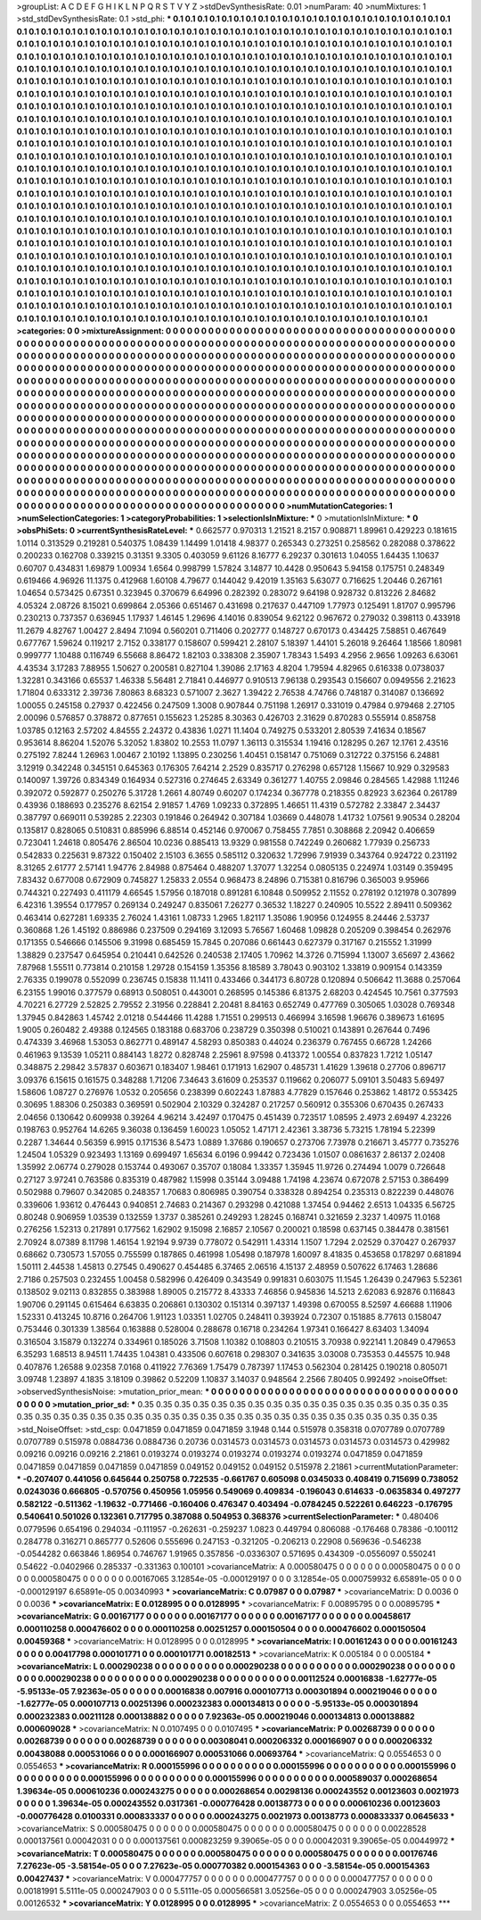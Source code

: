>groupList:
A C D E F G H I K L
N P Q R S T V Y Z 
>stdDevSynthesisRate:
0.01 
>numParam:
40
>numMixtures:
1
>std_stdDevSynthesisRate:
0.1
>std_phi:
***
0.1 0.1 0.1 0.1 0.1 0.1 0.1 0.1 0.1 0.1
0.1 0.1 0.1 0.1 0.1 0.1 0.1 0.1 0.1 0.1
0.1 0.1 0.1 0.1 0.1 0.1 0.1 0.1 0.1 0.1
0.1 0.1 0.1 0.1 0.1 0.1 0.1 0.1 0.1 0.1
0.1 0.1 0.1 0.1 0.1 0.1 0.1 0.1 0.1 0.1
0.1 0.1 0.1 0.1 0.1 0.1 0.1 0.1 0.1 0.1
0.1 0.1 0.1 0.1 0.1 0.1 0.1 0.1 0.1 0.1
0.1 0.1 0.1 0.1 0.1 0.1 0.1 0.1 0.1 0.1
0.1 0.1 0.1 0.1 0.1 0.1 0.1 0.1 0.1 0.1
0.1 0.1 0.1 0.1 0.1 0.1 0.1 0.1 0.1 0.1
0.1 0.1 0.1 0.1 0.1 0.1 0.1 0.1 0.1 0.1
0.1 0.1 0.1 0.1 0.1 0.1 0.1 0.1 0.1 0.1
0.1 0.1 0.1 0.1 0.1 0.1 0.1 0.1 0.1 0.1
0.1 0.1 0.1 0.1 0.1 0.1 0.1 0.1 0.1 0.1
0.1 0.1 0.1 0.1 0.1 0.1 0.1 0.1 0.1 0.1
0.1 0.1 0.1 0.1 0.1 0.1 0.1 0.1 0.1 0.1
0.1 0.1 0.1 0.1 0.1 0.1 0.1 0.1 0.1 0.1
0.1 0.1 0.1 0.1 0.1 0.1 0.1 0.1 0.1 0.1
0.1 0.1 0.1 0.1 0.1 0.1 0.1 0.1 0.1 0.1
0.1 0.1 0.1 0.1 0.1 0.1 0.1 0.1 0.1 0.1
0.1 0.1 0.1 0.1 0.1 0.1 0.1 0.1 0.1 0.1
0.1 0.1 0.1 0.1 0.1 0.1 0.1 0.1 0.1 0.1
0.1 0.1 0.1 0.1 0.1 0.1 0.1 0.1 0.1 0.1
0.1 0.1 0.1 0.1 0.1 0.1 0.1 0.1 0.1 0.1
0.1 0.1 0.1 0.1 0.1 0.1 0.1 0.1 0.1 0.1
0.1 0.1 0.1 0.1 0.1 0.1 0.1 0.1 0.1 0.1
0.1 0.1 0.1 0.1 0.1 0.1 0.1 0.1 0.1 0.1
0.1 0.1 0.1 0.1 0.1 0.1 0.1 0.1 0.1 0.1
0.1 0.1 0.1 0.1 0.1 0.1 0.1 0.1 0.1 0.1
0.1 0.1 0.1 0.1 0.1 0.1 0.1 0.1 0.1 0.1
0.1 0.1 0.1 0.1 0.1 0.1 0.1 0.1 0.1 0.1
0.1 0.1 0.1 0.1 0.1 0.1 0.1 0.1 0.1 0.1
0.1 0.1 0.1 0.1 0.1 0.1 0.1 0.1 0.1 0.1
0.1 0.1 0.1 0.1 0.1 0.1 0.1 0.1 0.1 0.1
0.1 0.1 0.1 0.1 0.1 0.1 0.1 0.1 0.1 0.1
0.1 0.1 0.1 0.1 0.1 0.1 0.1 0.1 0.1 0.1
0.1 0.1 0.1 0.1 0.1 0.1 0.1 0.1 0.1 0.1
0.1 0.1 0.1 0.1 0.1 0.1 0.1 0.1 0.1 0.1
0.1 0.1 0.1 0.1 0.1 0.1 0.1 0.1 0.1 0.1
0.1 0.1 0.1 0.1 0.1 0.1 0.1 0.1 0.1 0.1
0.1 0.1 0.1 0.1 0.1 0.1 0.1 0.1 0.1 0.1
0.1 0.1 0.1 0.1 0.1 0.1 0.1 0.1 0.1 0.1
0.1 0.1 0.1 0.1 0.1 0.1 0.1 0.1 0.1 0.1
0.1 0.1 0.1 0.1 0.1 0.1 0.1 0.1 0.1 0.1
0.1 0.1 0.1 0.1 0.1 0.1 0.1 0.1 0.1 0.1
0.1 0.1 0.1 0.1 0.1 0.1 0.1 0.1 0.1 0.1
0.1 0.1 0.1 0.1 0.1 0.1 0.1 0.1 0.1 0.1
0.1 0.1 0.1 0.1 0.1 0.1 0.1 0.1 0.1 0.1
0.1 0.1 0.1 0.1 0.1 0.1 0.1 0.1 0.1 0.1
0.1 0.1 0.1 0.1 0.1 0.1 0.1 0.1 0.1 0.1
0.1 0.1 0.1 0.1 0.1 0.1 0.1 0.1 0.1 0.1
0.1 0.1 0.1 0.1 0.1 0.1 0.1 0.1 0.1 0.1
0.1 0.1 0.1 0.1 0.1 0.1 0.1 0.1 0.1 0.1
0.1 0.1 0.1 0.1 0.1 0.1 0.1 0.1 0.1 0.1
0.1 0.1 0.1 0.1 0.1 0.1 0.1 0.1 0.1 0.1
0.1 0.1 0.1 0.1 0.1 0.1 0.1 0.1 0.1 0.1
0.1 0.1 0.1 0.1 0.1 0.1 0.1 0.1 0.1 0.1
0.1 0.1 0.1 0.1 0.1 0.1 0.1 0.1 0.1 0.1
0.1 0.1 0.1 0.1 0.1 0.1 0.1 0.1 0.1 0.1
0.1 0.1 0.1 0.1 0.1 0.1 0.1 0.1 0.1 0.1
0.1 0.1 0.1 0.1 0.1 0.1 0.1 0.1 0.1 0.1
0.1 0.1 0.1 0.1 0.1 0.1 0.1 0.1 0.1 0.1
0.1 0.1 0.1 0.1 0.1 0.1 0.1 0.1 0.1 0.1
0.1 0.1 0.1 0.1 0.1 0.1 0.1 0.1 0.1 0.1
0.1 0.1 0.1 0.1 0.1 0.1 0.1 0.1 0.1 0.1
0.1 0.1 0.1 0.1 0.1 0.1 0.1 0.1 0.1 0.1
0.1 0.1 0.1 0.1 0.1 0.1 0.1 0.1 0.1 0.1
0.1 0.1 0.1 0.1 0.1 0.1 0.1 0.1 0.1 0.1
0.1 0.1 0.1 0.1 0.1 0.1 0.1 0.1 0.1 0.1
0.1 0.1 0.1 0.1 0.1 0.1 0.1 0.1 0.1 0.1
0.1 0.1 0.1 0.1 0.1 0.1 0.1 0.1 0.1 0.1
0.1 0.1 0.1 0.1 0.1 0.1 0.1 0.1 0.1 0.1
0.1 0.1 0.1 0.1 0.1 0.1 0.1 0.1 0.1 0.1
0.1 0.1 0.1 0.1 0.1 0.1 0.1 0.1 0.1 0.1
0.1 0.1 0.1 0.1 0.1 0.1 0.1 0.1 0.1 0.1
0.1 0.1 0.1 0.1 0.1 0.1 0.1 0.1 0.1 0.1
0.1 0.1 0.1 0.1 0.1 0.1 0.1 0.1 0.1 0.1
0.1 0.1 0.1 0.1 0.1 0.1 0.1 0.1 0.1 0.1
0.1 0.1 0.1 0.1 0.1 0.1 0.1 0.1 0.1 0.1
0.1 0.1 0.1 0.1 0.1 0.1 0.1 0.1 0.1 0.1
0.1 0.1 0.1 0.1 0.1 0.1 0.1 0.1 0.1 0.1
0.1 0.1 0.1 0.1 0.1 0.1 0.1 0.1 0.1 0.1
0.1 0.1 0.1 0.1 0.1 0.1 0.1 0.1 0.1 0.1
0.1 0.1 0.1 0.1 0.1 0.1 0.1 0.1 0.1 0.1
0.1 0.1 0.1 0.1 0.1 0.1 0.1 0.1 0.1 0.1
0.1 0.1 0.1 0.1 0.1 0.1 0.1 0.1 0.1 0.1
0.1 0.1 0.1 0.1 0.1 0.1 0.1 0.1 0.1 0.1
0.1 0.1 0.1 0.1 0.1 0.1 0.1 0.1 0.1 0.1
0.1 0.1 0.1 0.1 0.1 
>categories:
0 0
>mixtureAssignment:
0 0 0 0 0 0 0 0 0 0 0 0 0 0 0 0 0 0 0 0 0 0 0 0 0 0 0 0 0 0 0 0 0 0 0 0 0 0 0 0 0 0 0 0 0 0 0 0 0 0
0 0 0 0 0 0 0 0 0 0 0 0 0 0 0 0 0 0 0 0 0 0 0 0 0 0 0 0 0 0 0 0 0 0 0 0 0 0 0 0 0 0 0 0 0 0 0 0 0 0
0 0 0 0 0 0 0 0 0 0 0 0 0 0 0 0 0 0 0 0 0 0 0 0 0 0 0 0 0 0 0 0 0 0 0 0 0 0 0 0 0 0 0 0 0 0 0 0 0 0
0 0 0 0 0 0 0 0 0 0 0 0 0 0 0 0 0 0 0 0 0 0 0 0 0 0 0 0 0 0 0 0 0 0 0 0 0 0 0 0 0 0 0 0 0 0 0 0 0 0
0 0 0 0 0 0 0 0 0 0 0 0 0 0 0 0 0 0 0 0 0 0 0 0 0 0 0 0 0 0 0 0 0 0 0 0 0 0 0 0 0 0 0 0 0 0 0 0 0 0
0 0 0 0 0 0 0 0 0 0 0 0 0 0 0 0 0 0 0 0 0 0 0 0 0 0 0 0 0 0 0 0 0 0 0 0 0 0 0 0 0 0 0 0 0 0 0 0 0 0
0 0 0 0 0 0 0 0 0 0 0 0 0 0 0 0 0 0 0 0 0 0 0 0 0 0 0 0 0 0 0 0 0 0 0 0 0 0 0 0 0 0 0 0 0 0 0 0 0 0
0 0 0 0 0 0 0 0 0 0 0 0 0 0 0 0 0 0 0 0 0 0 0 0 0 0 0 0 0 0 0 0 0 0 0 0 0 0 0 0 0 0 0 0 0 0 0 0 0 0
0 0 0 0 0 0 0 0 0 0 0 0 0 0 0 0 0 0 0 0 0 0 0 0 0 0 0 0 0 0 0 0 0 0 0 0 0 0 0 0 0 0 0 0 0 0 0 0 0 0
0 0 0 0 0 0 0 0 0 0 0 0 0 0 0 0 0 0 0 0 0 0 0 0 0 0 0 0 0 0 0 0 0 0 0 0 0 0 0 0 0 0 0 0 0 0 0 0 0 0
0 0 0 0 0 0 0 0 0 0 0 0 0 0 0 0 0 0 0 0 0 0 0 0 0 0 0 0 0 0 0 0 0 0 0 0 0 0 0 0 0 0 0 0 0 0 0 0 0 0
0 0 0 0 0 0 0 0 0 0 0 0 0 0 0 0 0 0 0 0 0 0 0 0 0 0 0 0 0 0 0 0 0 0 0 0 0 0 0 0 0 0 0 0 0 0 0 0 0 0
0 0 0 0 0 0 0 0 0 0 0 0 0 0 0 0 0 0 0 0 0 0 0 0 0 0 0 0 0 0 0 0 0 0 0 0 0 0 0 0 0 0 0 0 0 0 0 0 0 0
0 0 0 0 0 0 0 0 0 0 0 0 0 0 0 0 0 0 0 0 0 0 0 0 0 0 0 0 0 0 0 0 0 0 0 0 0 0 0 0 0 0 0 0 0 0 0 0 0 0
0 0 0 0 0 0 0 0 0 0 0 0 0 0 0 0 0 0 0 0 0 0 0 0 0 0 0 0 0 0 0 0 0 0 0 0 0 0 0 0 0 0 0 0 0 0 0 0 0 0
0 0 0 0 0 0 0 0 0 0 0 0 0 0 0 0 0 0 0 0 0 0 0 0 0 0 0 0 0 0 0 0 0 0 0 0 0 0 0 0 0 0 0 0 0 0 0 0 0 0
0 0 0 0 0 0 0 0 0 0 0 0 0 0 0 0 0 0 0 0 0 0 0 0 0 0 0 0 0 0 0 0 0 0 0 0 0 0 0 0 0 0 0 0 0 0 0 0 0 0
0 0 0 0 0 0 0 0 0 0 0 0 0 0 0 0 0 0 0 0 0 0 0 0 0 0 0 0 0 0 0 0 0 0 0 
>numMutationCategories:
1
>numSelectionCategories:
1
>categoryProbabilities:
1 
>selectionIsInMixture:
***
0 
>mutationIsInMixture:
***
0 
>obsPhiSets:
0
>currentSynthesisRateLevel:
***
0.662577 0.970313 1.21521 8.2157 0.908871 1.89961 0.429223 0.181615 1.0114 0.313529
0.219281 0.540375 1.08439 1.14499 1.01418 4.98377 0.265343 0.273251 0.258562 0.282088
0.378622 0.200233 0.162708 0.339215 0.31351 9.3305 0.403059 9.61126 8.16777 6.29237
0.301613 1.04055 1.64435 1.10637 0.60707 0.434831 1.69879 1.00934 1.6564 0.998799
1.57824 3.14877 10.4428 0.950643 5.94158 0.175751 0.248349 0.619466 4.96926 11.1375
0.412968 1.60108 4.79677 0.144042 9.42019 1.35163 5.63077 0.716625 1.20446 0.267161
1.04654 0.573425 0.67351 0.323945 0.370679 6.64996 0.282392 0.283072 9.64198 0.928732
0.813226 2.84682 4.05324 2.08726 8.15021 0.699864 2.05366 0.651467 0.431698 0.217637
0.447109 1.77973 0.125491 1.81707 0.995796 0.230213 0.737357 0.636945 1.17937 1.46145
1.29696 4.14016 0.839054 9.62122 0.967672 0.279032 0.398113 0.433918 11.2679 4.82767
1.00427 2.8494 7.1094 0.560201 0.711406 0.202777 0.148727 0.670173 0.434425 7.58851
0.467649 0.677767 1.59624 0.119217 2.7152 0.338177 0.158607 0.599421 2.28107 5.18397
1.44101 5.26018 9.26464 1.18566 1.80981 0.999777 1.10488 0.116749 6.55668 8.86472
1.82103 0.338308 2.35907 1.78343 1.5493 4.2956 2.9656 1.09263 6.63061 4.43534
3.17283 7.88955 1.50627 0.200581 0.827104 1.39086 2.17163 4.8204 1.79594 4.82965
0.616338 0.0738037 1.32281 0.343166 0.65537 1.46338 5.56481 2.71841 0.446977 0.910513
7.96138 0.293543 0.156607 0.0949556 2.21623 1.71804 0.633312 2.39736 7.80863 8.68323
0.571007 2.3627 1.39422 2.76538 4.74766 0.748187 0.314087 0.136692 1.00055 0.245158
0.27937 0.422456 0.247509 1.3008 0.907844 0.751198 1.26917 0.331019 0.47984 0.979468
2.27105 2.00096 0.576857 0.378872 0.877651 0.155623 1.25285 8.30363 0.426703 2.31629
0.870283 0.555914 0.858758 1.03785 0.12163 2.57202 4.84555 2.24372 0.43836 1.0271
11.1404 0.749275 0.533201 2.80539 7.41634 0.18567 0.953614 8.86204 1.52076 5.32052
1.83802 10.2553 11.0797 1.36113 0.315534 1.19416 0.128295 0.267 12.1761 2.43516
0.275192 7.8244 1.26963 1.00467 2.10192 1.13895 0.230256 1.40451 0.158147 0.751069
0.312722 0.375156 6.24881 3.12919 0.342248 0.345151 0.645363 0.176305 7.64214 2.2529
0.835717 0.276298 0.657128 1.15667 10.929 0.329583 0.140097 1.39726 0.834349 0.164934
0.527316 0.274645 2.63349 0.361277 1.40755 2.09846 0.284565 1.42988 1.11246 0.392072
0.592877 0.250276 5.31728 1.2661 4.80749 0.60207 0.174234 0.367778 0.218355 0.82923
3.62364 0.261789 0.43936 0.188693 0.235276 8.62154 2.91857 1.4769 1.09233 0.372895
1.46651 11.4319 0.572782 2.33847 2.34437 0.387797 0.669011 0.539285 2.22303 0.191846
0.264942 0.307184 1.03669 0.448078 1.41732 1.07561 9.90534 0.28204 0.135817 0.828065
0.510831 0.885996 6.88514 0.452146 0.970067 0.758455 7.7851 0.308868 2.20942 0.406659
0.723041 1.24618 0.805476 2.86504 10.0236 0.885413 13.9329 0.981558 0.742249 0.260682
1.77939 0.256733 0.542833 0.225631 9.87322 0.150402 2.15103 6.3655 0.585112 0.320632
1.72996 7.91939 0.343764 0.924722 0.231192 8.31265 2.61777 2.57141 1.94776 2.84988
0.875464 0.488207 1.37077 1.32254 0.0805135 0.224974 1.03149 0.359495 7.83432 0.677008
0.672909 0.745827 1.25833 2.0554 0.968473 8.24896 0.715381 0.816796 0.365003 9.95966
0.744321 0.227493 0.411179 4.66545 1.57956 0.187018 0.891281 6.10848 0.509952 2.11552
0.278192 0.121978 0.307899 6.42316 1.39554 0.177957 0.269134 0.249247 0.835061 7.26277
0.36532 1.18227 0.240905 10.5522 2.89411 0.509362 0.463414 0.627281 1.69335 2.76024
1.43161 1.08733 1.2965 1.82117 1.35086 1.90956 0.124955 8.24446 2.53737 0.360868
1.26 1.45192 0.886986 0.237509 0.294169 3.12093 5.76567 1.60468 1.09828 0.205209
0.398454 0.262976 0.171355 0.546666 0.145506 9.31998 0.685459 15.7845 0.207086 0.661443
0.627379 0.317167 0.215552 1.31999 1.38829 0.237547 0.645954 0.210441 0.642526 0.240538
2.17405 1.70962 14.3726 0.715994 1.13007 3.65697 2.43662 7.87968 1.55511 0.773814
0.210158 1.29728 0.154159 1.35356 8.18589 3.78043 0.903102 1.33819 0.909154 0.143359
2.76335 0.199078 0.552099 0.236745 0.15838 11.1411 0.433466 0.344173 6.80728 0.120894
0.506642 11.3688 0.257064 6.23155 1.99016 0.377579 0.68913 0.508051 0.443001 0.268595
0.145386 6.81375 2.68203 0.424545 10.7561 0.377593 4.70221 6.27729 2.52825 2.79552
2.31956 0.228841 2.20481 8.84163 0.652749 0.477769 0.305065 1.03028 0.769348 1.37945
0.842863 1.45742 2.01218 0.544466 11.4288 1.71551 0.299513 0.466994 3.16598 1.96676
0.389673 1.61695 1.9005 0.260482 2.49388 0.124565 0.183188 0.683706 0.238729 0.350398
0.510021 0.143891 0.267644 0.7496 0.474339 3.46968 1.53053 0.862771 0.489147 4.58293
0.850383 0.44024 0.236379 0.767455 0.66728 1.24266 0.461963 9.13539 1.05211 0.884143
1.8272 0.828748 2.25961 8.97598 0.413372 1.00554 0.837823 1.7212 1.05147 0.348875
2.29842 3.57837 0.603671 0.183407 1.98461 0.171913 1.62907 0.485731 1.41629 1.39618
0.27706 0.896717 3.09376 6.15615 0.161575 0.348288 1.71206 7.34643 3.61609 0.253537
0.119662 0.206077 5.09101 3.50483 5.69497 1.58606 1.08727 0.276976 1.0532 0.205656
0.238399 0.602243 1.87883 4.77829 0.157646 0.253862 1.48172 0.553425 0.30695 1.88306
0.250383 0.369591 0.502904 2.10329 0.324287 0.217257 0.560912 0.355306 0.670435 0.267433
2.04656 0.130642 0.609938 0.39264 4.96214 3.42497 0.170475 0.451439 0.723517 1.08595
2.4973 2.69497 4.23226 0.198763 0.952764 14.6265 9.36038 0.136459 1.60023 1.05052
1.47171 2.42361 3.38736 5.73215 1.78194 5.22399 0.2287 1.34644 0.56359 6.9915
0.171536 8.5473 1.0889 1.37686 0.190657 0.273706 7.73978 0.216671 3.45777 0.735276
1.24504 1.05329 0.923493 1.13169 0.699497 1.65634 6.0196 0.99442 0.723436 1.01507
0.0861637 2.86137 2.02408 1.35992 2.06774 0.279028 0.153744 0.493067 0.35707 0.18084
1.33357 1.35945 11.9726 0.274494 1.0079 0.726648 0.27127 3.97241 0.763586 0.835319
0.487982 1.15998 0.35144 3.09488 1.74198 4.23674 0.672078 2.57153 0.386499 0.502988
0.79607 0.342085 0.248357 1.70683 0.806985 0.390754 0.338328 0.894254 0.235313 0.822239
0.448076 0.339606 1.93612 0.476443 0.940851 2.74683 0.214367 0.293298 0.421088 1.37454
0.94462 2.6513 1.04335 6.56725 0.80248 0.906959 1.03539 0.132559 1.3737 0.385261
0.249293 1.28245 0.168741 0.321659 2.3237 1.40975 11.0168 0.276256 1.52313 0.217891
0.177562 1.62902 9.15098 2.16857 2.10567 0.200021 0.18598 0.637145 0.384478 0.381561
2.70924 8.07389 8.11798 1.46154 1.92194 9.9739 0.778072 0.542911 1.43314 1.1507
1.7294 2.02529 0.370427 0.267937 0.68662 0.730573 1.57055 0.755599 0.187865 0.461998
1.05498 0.187978 1.60097 8.41835 0.453658 0.178297 0.681894 1.50111 2.44538 1.45813
0.27545 0.490627 0.454485 6.37465 2.06516 4.15137 2.48959 0.507622 6.17463 1.28686
2.7186 0.257503 0.232455 1.00458 0.582996 0.426409 0.343549 0.991831 0.603075 11.1545
1.26439 0.247963 5.52361 0.138502 9.02113 0.832855 0.383988 1.89005 0.215772 8.43333
7.46856 0.945836 14.5213 2.62083 6.92876 0.116843 1.90706 0.291145 0.615464 6.63835
0.206861 0.130302 0.151314 0.397137 1.49398 0.670055 8.52597 4.66688 1.11906 1.52331
0.413245 10.8716 0.264706 1.91123 1.03351 1.02705 0.248411 0.393924 0.72307 0.151885
8.77613 0.158047 0.753446 0.301339 1.38564 0.163888 0.528004 0.288678 0.16718 0.234264
1.97341 0.166427 8.63403 1.34094 0.316504 3.15879 0.132274 0.334961 0.185026 3.71508
1.10382 0.108803 0.210515 3.70938 0.922141 1.20849 0.479653 6.35293 1.68513 8.94511
1.74435 1.04381 0.433506 0.607618 0.298307 0.341635 3.03008 0.735353 0.445575 10.948
0.407876 1.26588 9.02358 7.0168 0.411922 7.76369 1.75479 0.787397 1.17453 0.562304
0.281425 0.190218 0.805071 3.09748 1.23897 4.1835 3.18109 0.39862 0.52209 1.10837
3.14037 0.948564 2.2566 7.80405 0.992492 
>noiseOffset:
>observedSynthesisNoise:
>mutation_prior_mean:
***
0 0 0 0 0 0 0 0 0 0
0 0 0 0 0 0 0 0 0 0
0 0 0 0 0 0 0 0 0 0
0 0 0 0 0 0 0 0 0 0
>mutation_prior_sd:
***
0.35 0.35 0.35 0.35 0.35 0.35 0.35 0.35 0.35 0.35
0.35 0.35 0.35 0.35 0.35 0.35 0.35 0.35 0.35 0.35
0.35 0.35 0.35 0.35 0.35 0.35 0.35 0.35 0.35 0.35
0.35 0.35 0.35 0.35 0.35 0.35 0.35 0.35 0.35 0.35
>std_NoiseOffset:
>std_csp:
0.0471859 0.0471859 0.0471859 3.1948 0.144 0.515978 0.358318 0.0707789 0.0707789 0.0707789
0.515978 0.0884736 0.0884736 0.20736 0.0314573 0.0314573 0.0314573 0.0314573 0.0314573 0.429982
0.09216 0.09216 0.09216 2.21861 0.0193274 0.0193274 0.0193274 0.0193274 0.0193274 0.0471859
0.0471859 0.0471859 0.0471859 0.0471859 0.0471859 0.049152 0.049152 0.049152 0.515978 2.21861
>currentMutationParameter:
***
-0.207407 0.441056 0.645644 0.250758 0.722535 -0.661767 0.605098 0.0345033 0.408419 0.715699
0.738052 0.0243036 0.666805 -0.570756 0.450956 1.05956 0.549069 0.409834 -0.196043 0.614633
-0.0635834 0.497277 0.582122 -0.511362 -1.19632 -0.771466 -0.160406 0.476347 0.403494 -0.0784245
0.522261 0.646223 -0.176795 0.540641 0.501026 0.132361 0.717795 0.387088 0.504953 0.368376
>currentSelectionParameter:
***
0.480406 0.0779596 0.654196 0.294034 -0.111957 -0.262631 -0.259237 1.0823 0.449794 0.806088
-0.176468 0.78386 -0.100112 0.284778 0.316271 0.865777 0.52606 0.555696 0.247153 -0.321205
-0.206213 0.22908 0.569636 -0.546238 -0.0544282 0.663846 1.86954 0.746767 1.91965 0.357856
-0.0336307 0.571695 0.434309 -0.0556097 0.550241 0.54622 -0.0402966 0.285337 -0.331363 0.100101
>covarianceMatrix:
A
0.000580475	0	0	0	0	0	
0	0.000580475	0	0	0	0	
0	0	0.000580475	0	0	0	
0	0	0	0.00167065	3.12854e-05	-0.000129197	
0	0	0	3.12854e-05	0.000759932	6.65891e-05	
0	0	0	-0.000129197	6.65891e-05	0.00340993	
***
>covarianceMatrix:
C
0.07987	0	
0	0.07987	
***
>covarianceMatrix:
D
0.0036	0	
0	0.0036	
***
>covarianceMatrix:
E
0.0128995	0	
0	0.0128995	
***
>covarianceMatrix:
F
0.00895795	0	
0	0.00895795	
***
>covarianceMatrix:
G
0.00167177	0	0	0	0	0	
0	0.00167177	0	0	0	0	
0	0	0.00167177	0	0	0	
0	0	0	0.00458617	0.000110258	0.000476602	
0	0	0	0.000110258	0.00251257	0.000150504	
0	0	0	0.000476602	0.000150504	0.00459368	
***
>covarianceMatrix:
H
0.0128995	0	
0	0.0128995	
***
>covarianceMatrix:
I
0.00161243	0	0	0	
0	0.00161243	0	0	
0	0	0.00417798	0.000101771	
0	0	0.000101771	0.00182513	
***
>covarianceMatrix:
K
0.005184	0	
0	0.005184	
***
>covarianceMatrix:
L
0.000290238	0	0	0	0	0	0	0	0	0	
0	0.000290238	0	0	0	0	0	0	0	0	
0	0	0.000290238	0	0	0	0	0	0	0	
0	0	0	0.000290238	0	0	0	0	0	0	
0	0	0	0	0.000290238	0	0	0	0	0	
0	0	0	0	0	0.00112524	0.00016838	-1.62777e-05	-5.95133e-05	7.92363e-05	
0	0	0	0	0	0.00016838	0.007916	0.000107713	0.000301894	0.000219046	
0	0	0	0	0	-1.62777e-05	0.000107713	0.00251396	0.000232383	0.000134813	
0	0	0	0	0	-5.95133e-05	0.000301894	0.000232383	0.00211128	0.000138882	
0	0	0	0	0	7.92363e-05	0.000219046	0.000134813	0.000138882	0.000609028	
***
>covarianceMatrix:
N
0.0107495	0	
0	0.0107495	
***
>covarianceMatrix:
P
0.00268739	0	0	0	0	0	
0	0.00268739	0	0	0	0	
0	0	0.00268739	0	0	0	
0	0	0	0.00308041	0.000206332	0.000166907	
0	0	0	0.000206332	0.00438088	0.000531066	
0	0	0	0.000166907	0.000531066	0.00693764	
***
>covarianceMatrix:
Q
0.0554653	0	
0	0.0554653	
***
>covarianceMatrix:
R
0.000155996	0	0	0	0	0	0	0	0	0	
0	0.000155996	0	0	0	0	0	0	0	0	
0	0	0.000155996	0	0	0	0	0	0	0	
0	0	0	0.000155996	0	0	0	0	0	0	
0	0	0	0	0.000155996	0	0	0	0	0	
0	0	0	0	0	0.000589037	0.000268654	1.39634e-05	0.000610236	0.000243275	
0	0	0	0	0	0.000268654	0.00298136	0.000243552	0.00123603	0.0021973	
0	0	0	0	0	1.39634e-05	0.000243552	0.0317361	-0.000776428	0.00138773	
0	0	0	0	0	0.000610236	0.00123603	-0.000776428	0.0100331	0.000833337	
0	0	0	0	0	0.000243275	0.0021973	0.00138773	0.000833337	0.0645633	
***
>covarianceMatrix:
S
0.000580475	0	0	0	0	0	
0	0.000580475	0	0	0	0	
0	0	0.000580475	0	0	0	
0	0	0	0.00228528	0.000137561	0.00042031	
0	0	0	0.000137561	0.000823259	9.39065e-05	
0	0	0	0.00042031	9.39065e-05	0.00449972	
***
>covarianceMatrix:
T
0.000580475	0	0	0	0	0	
0	0.000580475	0	0	0	0	
0	0	0.000580475	0	0	0	
0	0	0	0.00176746	7.27623e-05	-3.58154e-05	
0	0	0	7.27623e-05	0.000770382	0.000154363	
0	0	0	-3.58154e-05	0.000154363	0.00427437	
***
>covarianceMatrix:
V
0.000477757	0	0	0	0	0	
0	0.000477757	0	0	0	0	
0	0	0.000477757	0	0	0	
0	0	0	0.00181991	5.5111e-05	0.000247903	
0	0	0	5.5111e-05	0.000566581	3.05256e-05	
0	0	0	0.000247903	3.05256e-05	0.00126532	
***
>covarianceMatrix:
Y
0.0128995	0	
0	0.0128995	
***
>covarianceMatrix:
Z
0.0554653	0	
0	0.0554653	
***
